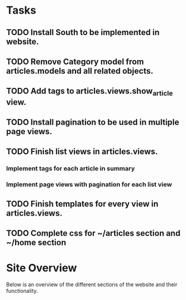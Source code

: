 * Tasks

** TODO Install South to be implemented in website.
** TODO Remove Category model from articles.models and all related objects.
** TODO Add tags to articles.views.show_article view.
** TODO Install pagination to be used in multiple page views.
** TODO Finish list views in articles.views.
*** Implement tags for each article in summary
*** Implement page views with pagination for each list view
** TODO Finish templates for every view in articles.views.
** TODO Complete css for ~/articles section and ~/home section

* Site Overview

Below is an overview of the different sections of the website and their
functionality.
